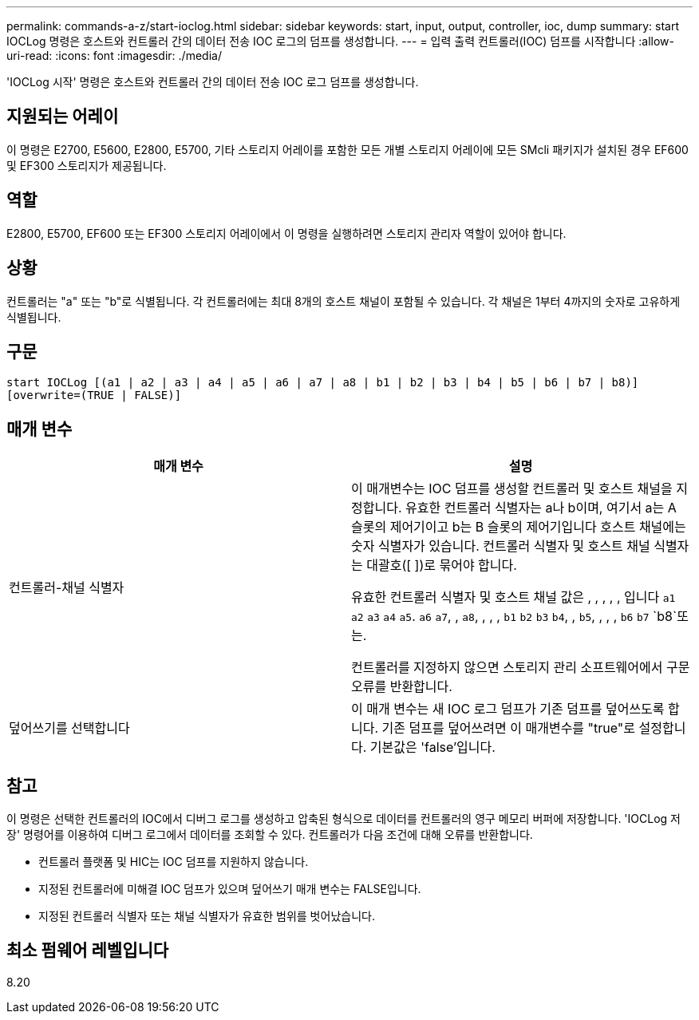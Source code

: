 ---
permalink: commands-a-z/start-ioclog.html 
sidebar: sidebar 
keywords: start, input, output, controller, ioc, dump 
summary: start IOCLog 명령은 호스트와 컨트롤러 간의 데이터 전송 IOC 로그의 덤프를 생성합니다. 
---
= 입력 출력 컨트롤러(IOC) 덤프를 시작합니다
:allow-uri-read: 
:icons: font
:imagesdir: ./media/


[role="lead"]
'IOCLog 시작' 명령은 호스트와 컨트롤러 간의 데이터 전송 IOC 로그 덤프를 생성합니다.



== 지원되는 어레이

이 명령은 E2700, E5600, E2800, E5700, 기타 스토리지 어레이를 포함한 모든 개별 스토리지 어레이에 모든 SMcli 패키지가 설치된 경우 EF600 및 EF300 스토리지가 제공됩니다.



== 역할

E2800, E5700, EF600 또는 EF300 스토리지 어레이에서 이 명령을 실행하려면 스토리지 관리자 역할이 있어야 합니다.



== 상황

컨트롤러는 "a" 또는 "b"로 식별됩니다. 각 컨트롤러에는 최대 8개의 호스트 채널이 포함될 수 있습니다. 각 채널은 1부터 4까지의 숫자로 고유하게 식별됩니다.



== 구문

[listing]
----
start IOCLog [(a1 | a2 | a3 | a4 | a5 | a6 | a7 | a8 | b1 | b2 | b3 | b4 | b5 | b6 | b7 | b8)]
[overwrite=(TRUE | FALSE)]
----


== 매개 변수

[cols="2*"]
|===
| 매개 변수 | 설명 


 a| 
컨트롤러-채널 식별자
 a| 
이 매개변수는 IOC 덤프를 생성할 컨트롤러 및 호스트 채널을 지정합니다. 유효한 컨트롤러 식별자는 a나 b이며, 여기서 a는 A 슬롯의 제어기이고 b는 B 슬롯의 제어기입니다 호스트 채널에는 숫자 식별자가 있습니다. 컨트롤러 식별자 및 호스트 채널 식별자는 대괄호([ ])로 묶어야 합니다.

유효한 컨트롤러 식별자 및 호스트 채널 값은 , , , , , 입니다 `a1` `a2` `a3` `a4` `a5`. `a6` `a7`, , `a8`, , , , `b1` `b2` `b3` `b4`, , `b5`, , , , `b6` `b7` `b8`또는.

컨트롤러를 지정하지 않으면 스토리지 관리 소프트웨어에서 구문 오류를 반환합니다.



 a| 
덮어쓰기를 선택합니다
 a| 
이 매개 변수는 새 IOC 로그 덤프가 기존 덤프를 덮어쓰도록 합니다. 기존 덤프를 덮어쓰려면 이 매개변수를 "true"로 설정합니다. 기본값은 'false'입니다.

|===


== 참고

이 명령은 선택한 컨트롤러의 IOC에서 디버그 로그를 생성하고 압축된 형식으로 데이터를 컨트롤러의 영구 메모리 버퍼에 저장합니다. 'IOCLog 저장' 명령어를 이용하여 디버그 로그에서 데이터를 조회할 수 있다. 컨트롤러가 다음 조건에 대해 오류를 반환합니다.

* 컨트롤러 플랫폼 및 HIC는 IOC 덤프를 지원하지 않습니다.
* 지정된 컨트롤러에 미해결 IOC 덤프가 있으며 덮어쓰기 매개 변수는 FALSE입니다.
* 지정된 컨트롤러 식별자 또는 채널 식별자가 유효한 범위를 벗어났습니다.




== 최소 펌웨어 레벨입니다

8.20
